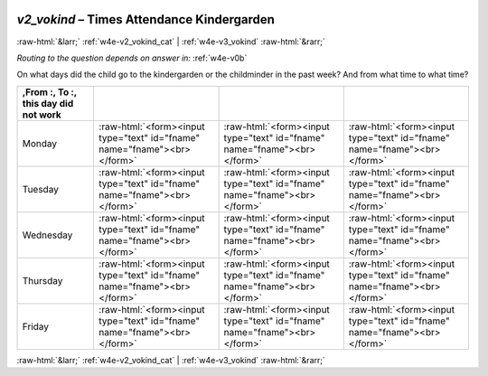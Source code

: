 .. _w4e-v2_vokind: 

 
 .. role:: raw-html(raw) 
        :format: html 
 
`v2_vokind` – Times Attendance Kindergarden
======================================================= 


:raw-html:`&larr;` :ref:`w4e-v2_vokind_cat` | :ref:`w4e-v3_vokind` :raw-html:`&rarr;` 
 
*Routing to the question depends on answer in:* :ref:`w4e-v0b` 

On what days did the child go to the kindergarden or the childminder in the past week? And from what time to what time?
 
.. csv-table:: 
   :delim: | 
   :header: ,From :, To :, this day did not work
 
           Monday | :raw-html:`<form><input type="text" id="fname" name="fname"><br></form>` |:raw-html:`<form><input type="text" id="fname" name="fname"><br></form>` |:raw-html:`<form><input type="text" id="fname" name="fname"><br></form>` 
           Tuesday | :raw-html:`<form><input type="text" id="fname" name="fname"><br></form>` |:raw-html:`<form><input type="text" id="fname" name="fname"><br></form>` |:raw-html:`<form><input type="text" id="fname" name="fname"><br></form>` 
           Wednesday | :raw-html:`<form><input type="text" id="fname" name="fname"><br></form>` |:raw-html:`<form><input type="text" id="fname" name="fname"><br></form>` |:raw-html:`<form><input type="text" id="fname" name="fname"><br></form>` 
           Thursday | :raw-html:`<form><input type="text" id="fname" name="fname"><br></form>` |:raw-html:`<form><input type="text" id="fname" name="fname"><br></form>` |:raw-html:`<form><input type="text" id="fname" name="fname"><br></form>` 
           Friday | :raw-html:`<form><input type="text" id="fname" name="fname"><br></form>` |:raw-html:`<form><input type="text" id="fname" name="fname"><br></form>` |:raw-html:`<form><input type="text" id="fname" name="fname"><br></form>` 

.. image:: ../_screenshots/w4-v2_vokind.png 


:raw-html:`&larr;` :ref:`w4e-v2_vokind_cat` | :ref:`w4e-v3_vokind` :raw-html:`&rarr;` 
 

